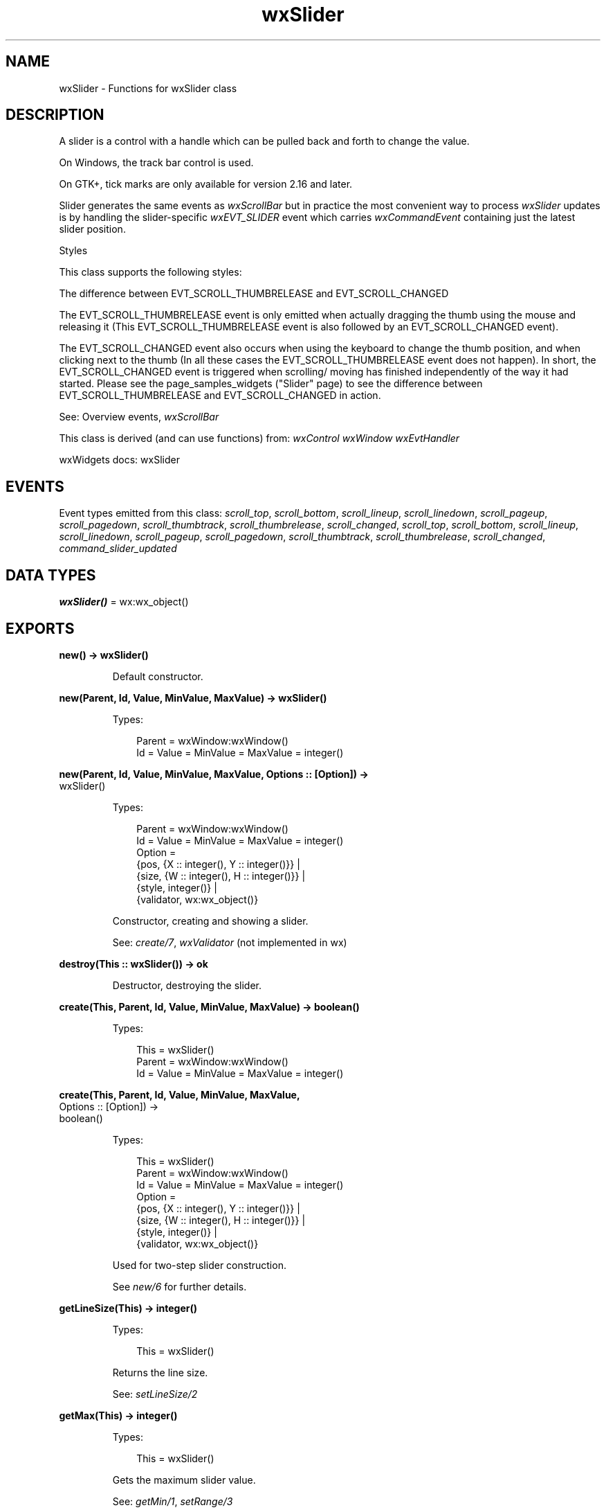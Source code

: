.TH wxSlider 3 "wx 2.2.2" "wxWidgets team." "Erlang Module Definition"
.SH NAME
wxSlider \- Functions for wxSlider class
.SH DESCRIPTION
.LP
A slider is a control with a handle which can be pulled back and forth to change the value\&.
.LP
On Windows, the track bar control is used\&.
.LP
On GTK+, tick marks are only available for version 2\&.16 and later\&.
.LP
Slider generates the same events as \fIwxScrollBar\fR\& but in practice the most convenient way to process \fIwxSlider\fR\& updates is by handling the slider-specific \fIwxEVT_SLIDER\fR\& event which carries \fIwxCommandEvent\fR\& containing just the latest slider position\&.
.LP
Styles
.LP
This class supports the following styles:
.LP
The difference between EVT_SCROLL_THUMBRELEASE and EVT_SCROLL_CHANGED
.LP
The EVT_SCROLL_THUMBRELEASE event is only emitted when actually dragging the thumb using the mouse and releasing it (This EVT_SCROLL_THUMBRELEASE event is also followed by an EVT_SCROLL_CHANGED event)\&.
.LP
The EVT_SCROLL_CHANGED event also occurs when using the keyboard to change the thumb position, and when clicking next to the thumb (In all these cases the EVT_SCROLL_THUMBRELEASE event does not happen)\&. In short, the EVT_SCROLL_CHANGED event is triggered when scrolling/ moving has finished independently of the way it had started\&. Please see the page_samples_widgets ("Slider" page) to see the difference between EVT_SCROLL_THUMBRELEASE and EVT_SCROLL_CHANGED in action\&.
.LP
See: Overview events, \fIwxScrollBar\fR\& 
.LP
This class is derived (and can use functions) from: \fIwxControl\fR\& \fIwxWindow\fR\& \fIwxEvtHandler\fR\&
.LP
wxWidgets docs: wxSlider
.SH "EVENTS"

.LP
Event types emitted from this class: \fIscroll_top\fR\&, \fIscroll_bottom\fR\&, \fIscroll_lineup\fR\&, \fIscroll_linedown\fR\&, \fIscroll_pageup\fR\&, \fIscroll_pagedown\fR\&, \fIscroll_thumbtrack\fR\&, \fIscroll_thumbrelease\fR\&, \fIscroll_changed\fR\&, \fIscroll_top\fR\&, \fIscroll_bottom\fR\&, \fIscroll_lineup\fR\&, \fIscroll_linedown\fR\&, \fIscroll_pageup\fR\&, \fIscroll_pagedown\fR\&, \fIscroll_thumbtrack\fR\&, \fIscroll_thumbrelease\fR\&, \fIscroll_changed\fR\&, \fIcommand_slider_updated\fR\&
.SH DATA TYPES
.nf

\fBwxSlider()\fR\& = wx:wx_object()
.br
.fi
.SH EXPORTS
.LP
.nf

.B
new() -> wxSlider()
.br
.fi
.br
.RS
.LP
Default constructor\&.
.RE
.LP
.nf

.B
new(Parent, Id, Value, MinValue, MaxValue) -> wxSlider()
.br
.fi
.br
.RS
.LP
Types:

.RS 3
Parent = wxWindow:wxWindow()
.br
Id = Value = MinValue = MaxValue = integer()
.br
.RE
.RE
.LP
.nf

.B
new(Parent, Id, Value, MinValue, MaxValue, Options :: [Option]) ->
.B
       wxSlider()
.br
.fi
.br
.RS
.LP
Types:

.RS 3
Parent = wxWindow:wxWindow()
.br
Id = Value = MinValue = MaxValue = integer()
.br
Option = 
.br
    {pos, {X :: integer(), Y :: integer()}} |
.br
    {size, {W :: integer(), H :: integer()}} |
.br
    {style, integer()} |
.br
    {validator, wx:wx_object()}
.br
.RE
.RE
.RS
.LP
Constructor, creating and showing a slider\&.
.LP
See: \fIcreate/7\fR\&, \fIwxValidator\fR\& (not implemented in wx)
.RE
.LP
.nf

.B
destroy(This :: wxSlider()) -> ok
.br
.fi
.br
.RS
.LP
Destructor, destroying the slider\&.
.RE
.LP
.nf

.B
create(This, Parent, Id, Value, MinValue, MaxValue) -> boolean()
.br
.fi
.br
.RS
.LP
Types:

.RS 3
This = wxSlider()
.br
Parent = wxWindow:wxWindow()
.br
Id = Value = MinValue = MaxValue = integer()
.br
.RE
.RE
.LP
.nf

.B
create(This, Parent, Id, Value, MinValue, MaxValue,
.B
       Options :: [Option]) ->
.B
          boolean()
.br
.fi
.br
.RS
.LP
Types:

.RS 3
This = wxSlider()
.br
Parent = wxWindow:wxWindow()
.br
Id = Value = MinValue = MaxValue = integer()
.br
Option = 
.br
    {pos, {X :: integer(), Y :: integer()}} |
.br
    {size, {W :: integer(), H :: integer()}} |
.br
    {style, integer()} |
.br
    {validator, wx:wx_object()}
.br
.RE
.RE
.RS
.LP
Used for two-step slider construction\&.
.LP
See \fInew/6\fR\& for further details\&.
.RE
.LP
.nf

.B
getLineSize(This) -> integer()
.br
.fi
.br
.RS
.LP
Types:

.RS 3
This = wxSlider()
.br
.RE
.RE
.RS
.LP
Returns the line size\&.
.LP
See: \fIsetLineSize/2\fR\& 
.RE
.LP
.nf

.B
getMax(This) -> integer()
.br
.fi
.br
.RS
.LP
Types:

.RS 3
This = wxSlider()
.br
.RE
.RE
.RS
.LP
Gets the maximum slider value\&.
.LP
See: \fIgetMin/1\fR\&, \fIsetRange/3\fR\& 
.RE
.LP
.nf

.B
getMin(This) -> integer()
.br
.fi
.br
.RS
.LP
Types:

.RS 3
This = wxSlider()
.br
.RE
.RE
.RS
.LP
Gets the minimum slider value\&.
.LP
See: \fIgetMin/1\fR\&, \fIsetRange/3\fR\& 
.RE
.LP
.nf

.B
getPageSize(This) -> integer()
.br
.fi
.br
.RS
.LP
Types:

.RS 3
This = wxSlider()
.br
.RE
.RE
.RS
.LP
Returns the page size\&.
.LP
See: \fIsetPageSize/2\fR\& 
.RE
.LP
.nf

.B
getThumbLength(This) -> integer()
.br
.fi
.br
.RS
.LP
Types:

.RS 3
This = wxSlider()
.br
.RE
.RE
.RS
.LP
Returns the thumb length\&.
.LP
Only for:wxmsw
.LP
See: \fIsetThumbLength/2\fR\& 
.RE
.LP
.nf

.B
getValue(This) -> integer()
.br
.fi
.br
.RS
.LP
Types:

.RS 3
This = wxSlider()
.br
.RE
.RE
.RS
.LP
Gets the current slider value\&.
.LP
See: \fIgetMin/1\fR\&, \fIgetMax/1\fR\&, \fIsetValue/2\fR\& 
.RE
.LP
.nf

.B
setLineSize(This, LineSize) -> ok
.br
.fi
.br
.RS
.LP
Types:

.RS 3
This = wxSlider()
.br
LineSize = integer()
.br
.RE
.RE
.RS
.LP
Sets the line size for the slider\&.
.LP
See: \fIgetLineSize/1\fR\& 
.RE
.LP
.nf

.B
setPageSize(This, PageSize) -> ok
.br
.fi
.br
.RS
.LP
Types:

.RS 3
This = wxSlider()
.br
PageSize = integer()
.br
.RE
.RE
.RS
.LP
Sets the page size for the slider\&.
.LP
See: \fIgetPageSize/1\fR\& 
.RE
.LP
.nf

.B
setRange(This, MinValue, MaxValue) -> ok
.br
.fi
.br
.RS
.LP
Types:

.RS 3
This = wxSlider()
.br
MinValue = MaxValue = integer()
.br
.RE
.RE
.RS
.LP
Sets the minimum and maximum slider values\&.
.LP
See: \fIgetMin/1\fR\&, \fIgetMax/1\fR\& 
.RE
.LP
.nf

.B
setThumbLength(This, Len) -> ok
.br
.fi
.br
.RS
.LP
Types:

.RS 3
This = wxSlider()
.br
Len = integer()
.br
.RE
.RE
.RS
.LP
Sets the slider thumb length\&.
.LP
Only for:wxmsw
.LP
See: \fIgetThumbLength/1\fR\& 
.RE
.LP
.nf

.B
setValue(This, Value) -> ok
.br
.fi
.br
.RS
.LP
Types:

.RS 3
This = wxSlider()
.br
Value = integer()
.br
.RE
.RE
.RS
.LP
Sets the slider position\&.
.RE